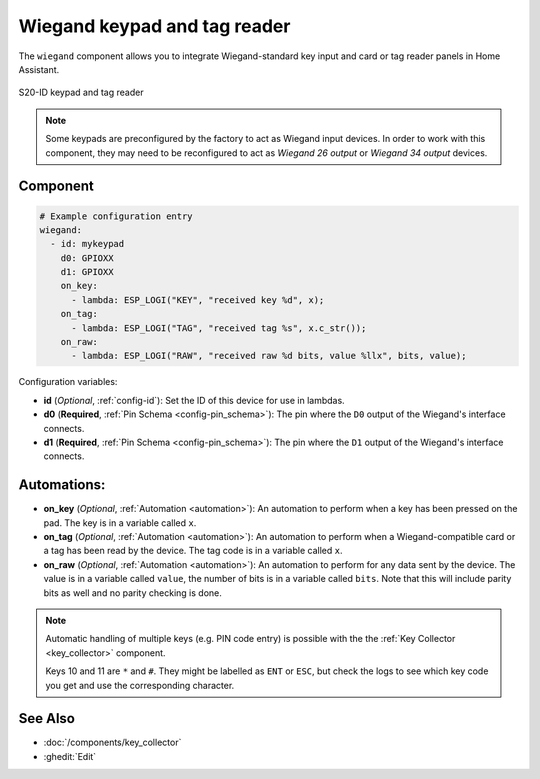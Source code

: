 .. _wiegand:

Wiegand keypad and tag reader
=============================

.. seo::
    :description: Wiegand-standard key input and card/tag reader panel
    :image: wiegand.jpg

The ``wiegand`` component allows you to integrate Wiegand-standard key
input and card or tag reader panels in Home Assistant.

.. figure:: ../images/wiegand.jpg
    :align: center

    S20-ID keypad and tag reader


.. note::

    Some keypads are preconfigured by the factory to act as Wiegand input
    devices. In order to work with this component, they may need to
    be reconfigured to act as *Wiegand 26 output* or *Wiegand 34 output*
    devices.


Component
---------

.. code-block:: yaml

    # Example configuration entry
    wiegand:
      - id: mykeypad
        d0: GPIOXX
        d1: GPIOXX
        on_key:
          - lambda: ESP_LOGI("KEY", "received key %d", x);
        on_tag:
          - lambda: ESP_LOGI("TAG", "received tag %s", x.c_str());
        on_raw:
          - lambda: ESP_LOGI("RAW", "received raw %d bits, value %llx", bits, value);



Configuration variables:

- **id** (*Optional*, :ref:`config-id`): Set the ID of this device for use in lambdas.
- **d0** (**Required**, :ref:`Pin Schema <config-pin_schema>`): The pin where the ``D0`` output
  of the Wiegand's interface connects.
- **d1** (**Required**, :ref:`Pin Schema <config-pin_schema>`): The pin where the ``D1`` output
  of the Wiegand's interface connects.


Automations:
------------

- **on_key** (*Optional*, :ref:`Automation <automation>`): An automation to perform
  when a key has been pressed on the pad. The key is in a variable called ``x``.
- **on_tag** (*Optional*, :ref:`Automation <automation>`): An automation to perform
  when a Wiegand-compatible card or a tag has been read by the device. The tag code is
  in a variable called ``x``.
- **on_raw** (*Optional*, :ref:`Automation <automation>`): An automation to perform
  for any data sent by the device. The value is in a variable called ``value``, the number of
  bits is in a variable called ``bits``.  Note that this will include parity bits as well and
  no parity checking is done.


.. note::

    Automatic handling of multiple keys (e.g. PIN code entry) is possible with the
    the :ref:`Key Collector <key_collector>` component.

    Keys 10 and 11 are ``*`` and ``#``.  They might be labelled as ``ENT`` or ``ESC``,
    but check the logs to see which key code you get and use the corresponding character.


See Also
--------

- :doc:`/components/key_collector`
- :ghedit:`Edit`
